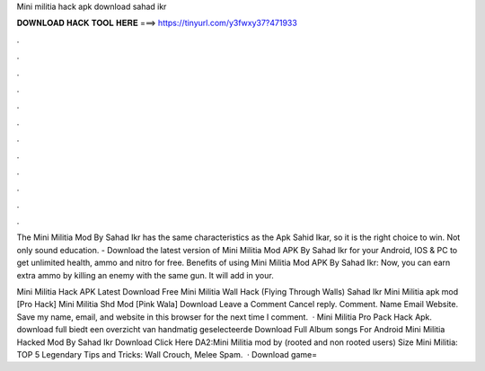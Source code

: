 Mini militia hack apk download sahad ikr



𝐃𝐎𝐖𝐍𝐋𝐎𝐀𝐃 𝐇𝐀𝐂𝐊 𝐓𝐎𝐎𝐋 𝐇𝐄𝐑𝐄 ===> https://tinyurl.com/y3fwxy37?471933



.



.



.



.



.



.



.



.



.



.



.



.

The Mini Militia Mod By Sahad Ikr has the same characteristics as the Apk Sahid Ikar, so it is the right choice to win. Not only sound education. - Download the latest version of Mini Militia Mod APK By Sahad Ikr for your Android, IOS & PC to get unlimited health, ammo and nitro for free. Benefits of using Mini Militia Mod APK By Sahad Ikr: Now, you can earn extra ammo by killing an enemy with the same gun. It will add in your.

Mini Militia Hack APK Latest Download Free Mini Militia Wall Hack (Flying Through Walls) Sahad Ikr Mini Militia apk mod [Pro Hack] Mini Militia Shd Mod [Pink Wala] Download Leave a Comment Cancel reply. Comment. Name Email Website. Save my name, email, and website in this browser for the next time I comment.  · Mini Militia Pro Pack Hack Apk. download full  biedt een overzicht van handmatig geselecteerde Download Full Album songs For Android Mini Militia Hacked Mod By Sahad Ikr Download Click Here DA2:Mini Militia mod by  (rooted and non rooted users) Size Mini Militia: TOP 5 Legendary Tips and Tricks: Wall Crouch, Melee Spam.  · Download game=
